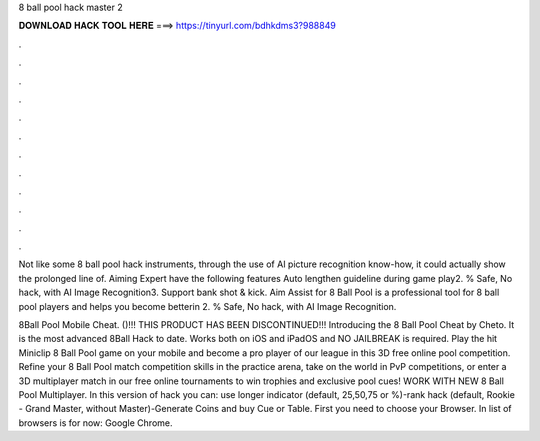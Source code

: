8 ball pool hack master 2



𝐃𝐎𝐖𝐍𝐋𝐎𝐀𝐃 𝐇𝐀𝐂𝐊 𝐓𝐎𝐎𝐋 𝐇𝐄𝐑𝐄 ===> https://tinyurl.com/bdhkdms3?988849



.



.



.



.



.



.



.



.



.



.



.



.

Not like some 8 ball pool hack instruments, through the use of AI picture recognition know-how, it could actually show the prolonged line of. Aiming Expert have the following features Auto lengthen guideline during game play2. % Safe, No hack, with AI Image Recognition3. Support bank shot & kick. Aim Assist for 8 Ball Pool is a professional tool for 8 ball pool players and helps you become betterin 2. % Safe, No hack, with AI Image Recognition.

8Ball Pool Mobile Cheat. ()!!! THIS PRODUCT HAS BEEN DISCONTINUED!!! Introducing the 8 Ball Pool Cheat by Cheto. It is the most advanced 8Ball Hack to date. Works both on iOS and iPadOS and NO JAILBREAK is required. Play the hit Miniclip 8 Ball Pool game on your mobile and become a pro player of our league in this 3D free online pool competition. Refine your 8 Ball Pool match competition skills in the practice arena, take on the world in PvP competitions, or enter a 3D multiplayer match in our free online tournaments to win trophies and exclusive pool cues! WORK WITH NEW 8 Ball Pool Multiplayer. In this version of hack you can: use longer indicator (default, 25,50,75 or %)-rank hack (default, Rookie - Grand Master, without Master)-Generate Coins and buy Cue or Table. First you need to choose your Browser. In list of browsers is for now: Google Chrome.
